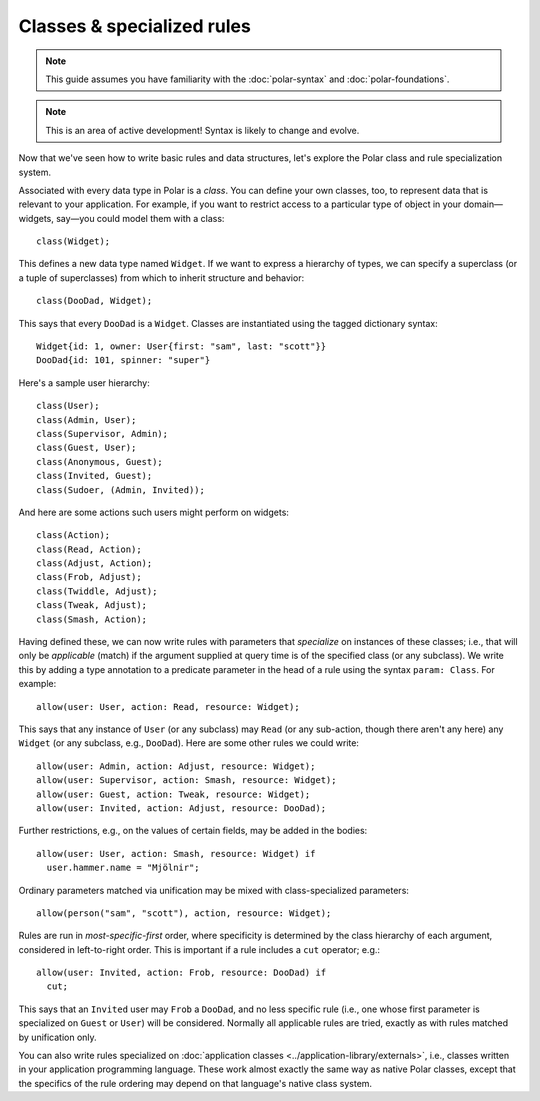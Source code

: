 .. _polar-classes:

.. todo:: This guide is out of date and not included anywhere.

===========================
Classes & specialized rules
===========================

.. note::
   This guide assumes you have familiarity with the
   :doc:`polar-syntax` and :doc:`polar-foundations`.

.. note::
   This is an area of active development! Syntax is likely to change
   and evolve.

Now that we've seen how to write basic rules and data structures,
let's explore the Polar class and rule specialization system.

.. fixme: Make sure the following statement is true.

.. highlight:: polar

Associated with every data type in Polar is a *class*.
You can define your own classes, too, to represent data that is
relevant to your application. For example, if you want to restrict
access to a particular type of object in your domain—widgets, say—you
could model them with a class::

  class(Widget);

This defines a new data type named ``Widget``. If we want to express
a hierarchy of types, we can specify a superclass (or a tuple of superclasses) from which to inherit structure and behavior::

  class(DooDad, Widget);

This says that every ``DooDad`` is a ``Widget``. Classes are
instantiated using the tagged dictionary syntax::

  Widget{id: 1, owner: User{first: "sam", last: "scott"}}
  DooDad{id: 101, spinner: "super"}

Here's a sample user hierarchy::

  class(User);
  class(Admin, User);
  class(Supervisor, Admin);
  class(Guest, User);
  class(Anonymous, Guest);
  class(Invited, Guest);
  class(Sudoer, (Admin, Invited));

And here are some actions such users might perform on widgets::

  class(Action);
  class(Read, Action);
  class(Adjust, Action);
  class(Frob, Adjust);
  class(Twiddle, Adjust);
  class(Tweak, Adjust);
  class(Smash, Action);

Having defined these, we can now write rules with parameters that
*specialize* on instances of these classes; i.e., that will only
be *applicable* (match) if the argument supplied at query time is
of the specified class (or any subclass). We write this by adding
a type annotation to a predicate parameter in the head of a rule
using the syntax ``param: Class``. For example::

  allow(user: User, action: Read, resource: Widget);

This says that any instance of ``User`` (or any subclass) may
``Read`` (or any sub-action, though there aren't any here) any
``Widget`` (or any subclass, e.g., ``DooDad``). Here are some
other rules we could write::

  allow(user: Admin, action: Adjust, resource: Widget);
  allow(user: Supervisor, action: Smash, resource: Widget);
  allow(user: Guest, action: Tweak, resource: Widget);
  allow(user: Invited, action: Adjust, resource: DooDad);

Further restrictions, e.g., on the values of certain fields,
may be added in the bodies::

  allow(user: User, action: Smash, resource: Widget) if
    user.hammer.name = "Mjölnir";

Ordinary parameters matched via unification may be mixed with
class-specialized parameters::

  allow(person("sam", "scott"), action, resource: Widget);

Rules are run in *most-specific-first* order, where specificity
is determined by the class hierarchy of each argument, considered
in left-to-right order. This is important if a rule includes a
``cut`` operator; e.g.::

  allow(user: Invited, action: Frob, resource: DooDad) if
    cut;

This says that an ``Invited`` user may ``Frob`` a ``DooDad``,
and no less specific rule (i.e., one whose first parameter is
specialized on ``Guest`` or ``User``) will be considered. Normally
all applicable rules are tried, exactly as with rules matched
by unification only.

You can also write rules specialized on :doc:`application classes <../application-library/externals>`,
i.e., classes written in your application programming language.
These work almost exactly the same way as native Polar classes,
except that the specifics of the rule ordering may depend on
that language's native class system.
